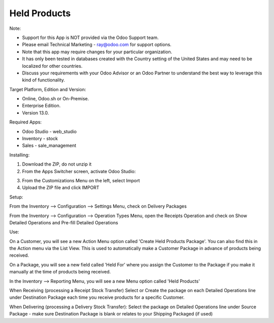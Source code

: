 =============
Held Products
=============

Note:

- Support for this App is NOT provided via the Odoo Support team. 
- Please email Technical Marketing - ray@odoo.com for support options. 
- Note that this app may require changes for your particular organization.  
- It has only been tested in databases created with the Country setting of the United States and may need to be localized for other countries. 
- Discuss your requirements with your Odoo Advisor or an Odoo Partner to understand the best way to leverage this kind of functionality.

Target Platform, Edition and Version:

- Online, Odoo.sh or On-Premise.
- Enterprise Edition.  
- Version 13.0.  

Required Apps:

- Odoo Studio - web_studio
- Inventory - stock
- Sales - sale_management

Installing:

1. Download the ZIP, do not unzip it

2. From the Apps Switcher screen, activate Odoo Studio:

.. image:: https://raw.githubusercontent.com/odoo-tm/apps/13.0/held_products/doc/odoo_studio_button.png

3. From the Customizations Menu on the left, select Import

4. Upload the ZIP file and click IMPORT

Setup:

From the Inventory --> Configuration --> Settings Menu, check on Delivery Packages

From the Inventory --> Configuration --> Operation Types Menu, open the Receipts Operation and check on Show Detailed Operations and Pre-fill Detailed Operations

Use:

On a Customer, you will see a new Action Menu option called 'Create Held Products Package'.  You can also find this in the Action menu via the List View.  This is used to automatically make a Customer Package in advance of products being received.

On a Package, you will see a new field called 'Held For' where you assign the Customer to the Package if you make it manually at the time of products being received.

In the Inventory --> Reporting Menu, you will see a new Menu option called 'Held Products'

When Receiving (processing a Receipt Stock Transfer)
Select or Create the package on each Detailed Operations line under Destination Package each time you receive products for a specific Customer.

When Delivering (processing a Delivery Stock Transfer):
Select the package on Detailed Operations line under Source Package - make sure Destination Package is blank or relates to your Shipping Packaged (if used)
